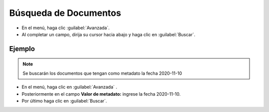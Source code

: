 ======================
Búsqueda de Documentos
======================

* En el menú, haga clic :guilabel:`Avanzada`.
* Al completar un campo, dirija su cursor hacia abajo y haga clic en :guilabel:`Buscar`.


Ejemplo
==============
.. note::
 Se buscarán los documentos que tengan como metadato la fecha 2020-11-10

* En el menú, haga clic en :guilabel:`Avanzada` .
* Posteriormente en el campo **Valor de metadato:** ingrese la fecha 2020-11-10.
* Por último haga clic en :guilabel:`Buscar`.


.. image:: /image/Busqueda.gif



















